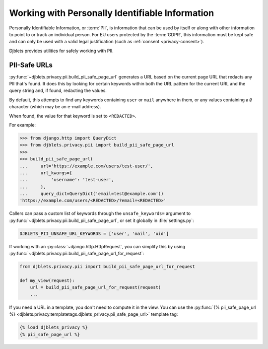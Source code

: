.. _privacy-pii:

================================================
Working with Personally Identifiable Information
================================================

Personally Identifiable Information, or :term:`PII`, is information that can
be used by itself or along with other information to point to or track an
individual person. For EU users protected by the :term:`GDPR`, this
information must be kept safe and can only be used with a valid legal
justification (such as :ref:`consent <privacy-consent>`).

Djblets provides utilities for safely working with PII.


PII-Safe URLs
=============

:py:func:`~djblets.privacy.pii.build_pii_safe_page_url` generates a URL based
on the current page URL that redacts any PII that's found. It does this by
looking for certain keywords within both the URL pattern for the current URL
and the query string and, if found, redacting the values.

By default, this attempts to find any keywords containing ``user`` or ``mail``
anywhere in them, or any values containing a ``@`` character (which may be an
e-mail address).

When found, the value for that keyword is set to ``<REDACTED>``.

For example:

.. code-block:: python

   >>> from django.http import QueryDict
   >>> from djblets.privacy.pii import build_pii_safe_page_url
   >>>
   >>> build_pii_safe_page_url(
   ...     url='https://example.com/users/test-user/',
   ...     url_kwargs={
   ...         'username': 'test-user',
   ...     },
   ...     query_dict=QueryDict('email=test@example.com'))
   'https://example.com/users/<REDACTED>/?email=<REDACTED>'

Callers can pass a custom list of keywords through the ``unsafe_keywords=``
argument to :py:func:`~djblets.privacy.pii.build_pii_safe_page_url`, or set it
globally in :file:`settings.py`:

.. code-block:: python

   DJBLETS_PII_UNSAFE_URL_KEYWORDS = ['user', 'mail', 'uid']

If working with an :py:class:`~django.http.HttpRequest`, you can simplify this
by using :py:func:`~djblets.privacy.pii.build_pii_safe_page_url_for_request`:

.. code-block:: python

   from djblets.privacy.pii import build_pii_safe_page_url_for_request

   def my_view(request):
       url = build_pii_safe_page_url_for_request(request)
       ...

If you need a URL in a template, you don't need to compute it in the view. You
can use the :py:func:`{% pii_safe_page_url %}
<djblets.privacy.templatetags.djblets_privacy.pii_safe_page_url>` template
tag:

.. code-block:: html+django

   {% load djblets_privacy %}
   {% pii_safe_page_url %}
